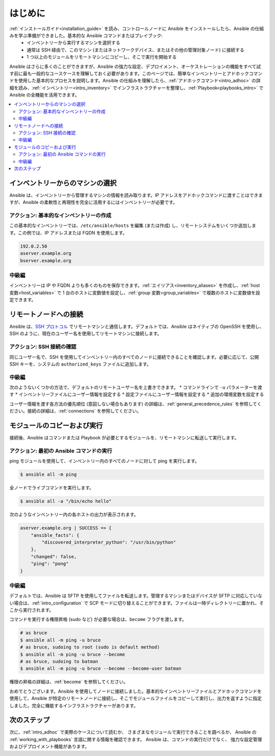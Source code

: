 .. _intro_getting_started:

***************
はじめに
***************

:ref:`インストールガイド<installation_guide>` を読み、コントロールノードに Ansible をインストールしたら、Ansible の仕組みを学ぶ準備ができました。基本的な Ansible コマンドまたはプレイブック:
  * インベントリーから実行するマシンを選択する
  * 通常は SSH 経由で、このマシン (またはネットワークデバイス、またはその他の管理対象ノード) に接続する
  * 1 つ以上のモジュールをリモートマシンにコピーし、そこで実行を開始する

Ansible はさらに多くのことができますが、Ansible の強力な設定、デプロイメント、オーケストレーションの機能をすべて試す前に最も一般的なユースケースを理解しておく必要があります。このページでは、簡単なインベントリーとアドホックコマンドを使用した基本的なプロセスを説明します。Ansible の仕組みを理解したら、:ref:`アドホックコマンド<intro_adhoc>` の詳細を読み、:ref:`インベントリー<intro_inventory>` でインフラストラクチャーを整理し、:ref:`Playbook<playbooks_intro>` で Ansible の全機能を活用できます。

.. contents::
   :local:

インベントリーからのマシンの選択
=================================

Ansible は、インベントリーから管理するマシンの情報を読み取ります。IP アドレスをアドホックコマンドに渡すことはできますが、Ansible の柔軟性と再現性を完全に活用するにはインベントリーが必要です。

アクション: 基本的なインベントリーの作成
--------------------------------
この基本的なインベントリーでは、``/etc/ansible/hosts`` を編集 (または作成) し、リモートシステムをいくつか追加します。この例では、IP アドレスまたは FQDN を使用します。

.. code-block:: text

   192.0.2.50
   aserver.example.org
   bserver.example.org

中級編
-----------------
インベントリーは IP や FQDN よりも多くのものを保存できます。:ref:`エイリアス<inventory_aliases>` を作成し、:ref:`host 変数<host_variables>` で 1 台のホストに変数値を設定し、:ref:`group 変数<group_variables>` で複数のホストに変数値を設定できます。

.. _remote_connection_information:

リモートノードへの接続
==========================

Ansible は、`SSH プロトコル <https://www.ssh.com/ssh/protocol/>`_ でリモートマシンと通信します。デフォルトでは、Ansible はネイティブの OpenSSH を使用し、SSH のように、現在のユーザー名を使用してリモートマシンに接続します。

アクション: SSH 接続の確認
----------------------------------
同じユーザー名で、SSH を使用してインベントリー内のすべてのノードに接続できることを確認します。必要に応じて、公開 SSH キーを、システムの ``authorized_keys`` ファイルに追加します。

中級編
-----------------
次のようないくつかの方法で、デフォルトのリモートユーザー名を上書きできます。
* コマンドラインで ``-u`` パラメーターを渡す
* インベントリーファイルにユーザー情報を設定する
* 設定ファイルにユーザー情報を設定する
* 追加の環境変数を設定する

ユーザー情報を渡す各方法の優先順位 (意図しない場合もあります) の詳細は、:ref:`general_precedence_rules` を参照してください。接続の詳細は、:ref:`connections` を参照してください。

モジュールのコピーおよび実行
=============================

接続後、Ansible はコマンドまたは Playbook が必要とするモジュールを、リモートマシンに転送して実行します。

アクション: 最初の Ansible コマンドの実行
---------------------------------------
ping モジュールを使用して、インベントリー内のすべてのノードに対して ping を実行します。

.. code-block:: bash

   $ ansible all -m ping

全ノードでライブコマンドを実行します。

.. code-block:: bash

   $ ansible all -a "/bin/echo hello"

次のようなインベントリー内の各ホストの出力が表示されます。

.. code-block:: ansible-output

   aserver.example.org | SUCCESS => {
       "ansible_facts": {
           "discovered_interpreter_python": "/usr/bin/python"
       },
       "changed": false,
       "ping": "pong"
   }

中級編
-----------------
デフォルトでは、Ansible は SFTP を使用してファイルを転送します。管理するマシンまたはデバイスが SFTP に対応していない場合は、:ref:`intro_configuration` で SCP モードに切り替えることができます。ファイルは一時ディレクトリーに置かれ、そこから実行されます。

コマンドを実行する権限昇格 (sudo など) が必要な場合は、``become`` フラグを渡します。

.. code-block:: bash

    # as bruce
    $ ansible all -m ping -u bruce
    # as bruce, sudoing to root (sudo is default method)
    $ ansible all -m ping -u bruce --become
    # as bruce, sudoing to batman
    $ ansible all -m ping -u bruce --become --become-user batman

権限の昇格の詳細は、:ref:`become` を参照してください。

おめでとうございます。Ansible を使用してノードに接続しました。基本的なインベントリーファイルとアドホックコマンドを使用して、Ansible が特定のリモートノードに接続し、そこでモジュールファイルをコピーして実行し、出力を返すように指定しました。完全に機能するインフラストラクチャーがあります。

次のステップ
==========
次に、:ref:`intro_adhoc` で実際のケースについて読むか、
さまざまなモジュールで実行できることを調べるか、
Ansible の :ref:`working_with_playbooks` 言語に関する情報を確認できます。 Ansible は、コマンドの実行だけでなく、
強力な設定管理およびデプロイメント機能があります。

.. seealso::

   :ref:`intro_inventory`
       インベントリーの詳細情報
   :ref:`intro_adhoc`
       基本コマンドの例
   :ref:`working_with_playbooks`
       Ansible の設定管理言語について
   `メーリングリスト <https://groups.google.com/group/ansible-project>`_
       ご質問はございますか。サポートが必要ですか。ご提案はございますか。 Google グループの一覧をご覧ください。
   `irc.freenode.net <http://irc.freenode.net>`_
       #ansible IRC chat channel
